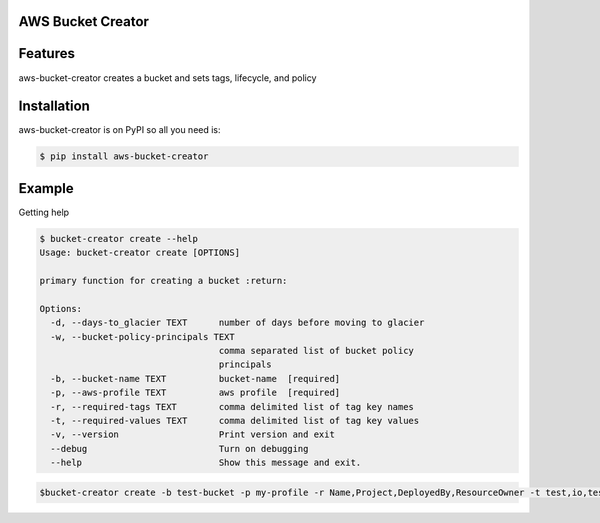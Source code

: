 
AWS Bucket Creator
==================

Features
========

aws-bucket-creator creates a bucket and sets tags, lifecycle, and policy


Installation
============

aws-bucket-creator is on PyPI so all you need is:

.. code:: console

   $ pip install aws-bucket-creator


Example
=======

Getting help

.. code:: console

   $ bucket-creator create --help
   Usage: bucket-creator create [OPTIONS]

   primary function for creating a bucket :return:

   Options:
     -d, --days-to_glacier TEXT      number of days before moving to glacier
     -w, --bucket-policy-principals TEXT
                                     comma separated list of bucket policy
                                     principals
     -b, --bucket-name TEXT          bucket-name  [required]
     -p, --aws-profile TEXT          aws profile  [required]
     -r, --required-tags TEXT        comma delimited list of tag key names
     -t, --required-values TEXT      comma delimited list of tag key values
     -v, --version                   Print version and exit
     --debug                         Turn on debugging
     --help                          Show this message and exit.



.. code:: console

   $bucket-creator create -b test-bucket -p my-profile -r Name,Project,DeployedBy,ResourceOwner -t test,io,test,test -w arn:aws:iam::12343434:root



